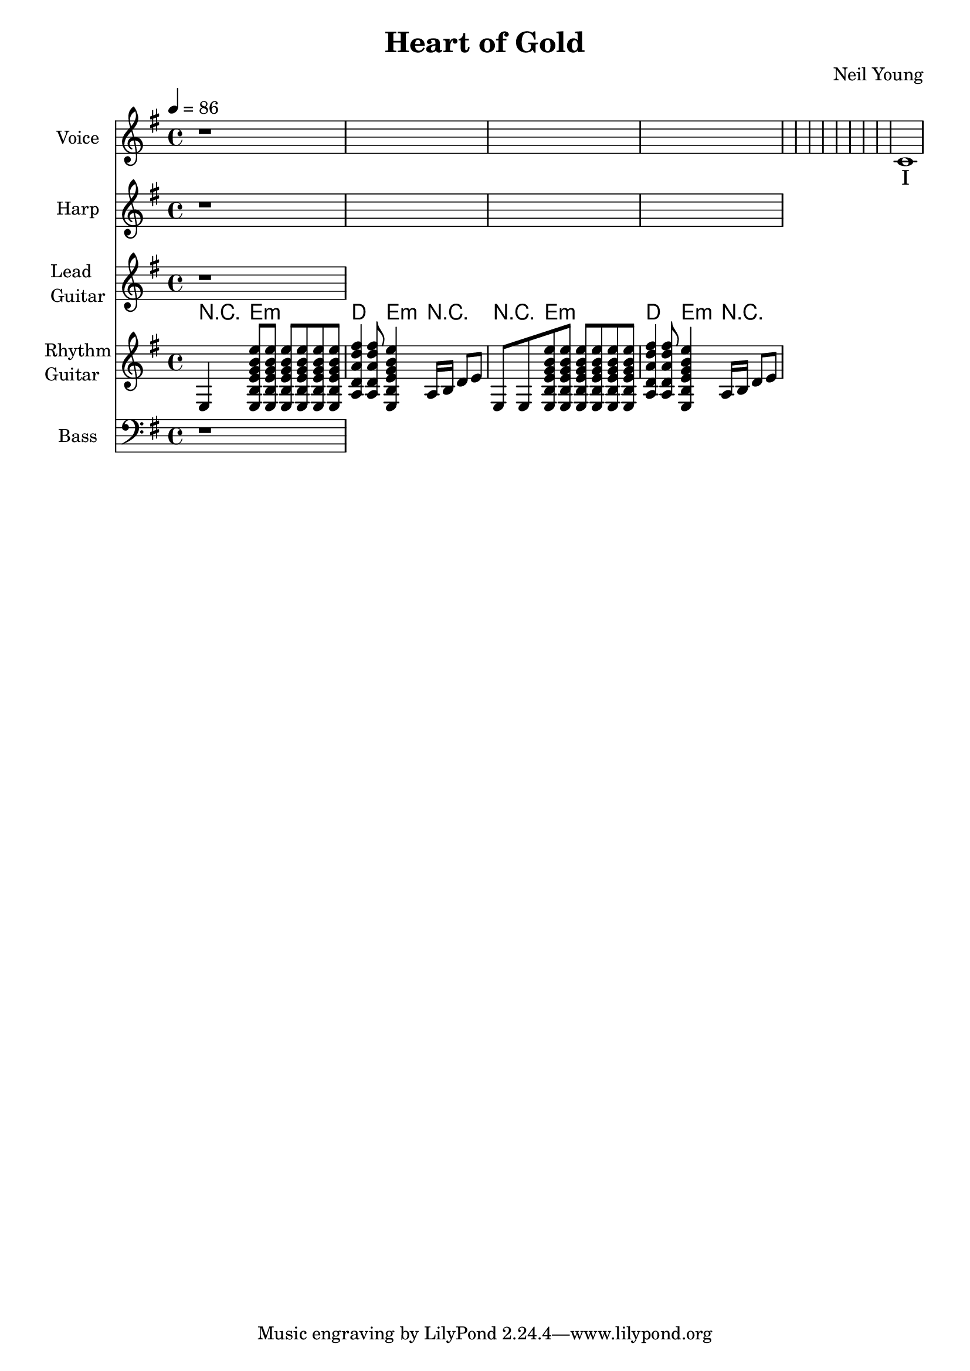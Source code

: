 \version "2.12.0"

\header {
  title = "Heart of Gold"
  composer = "Neil Young"
%  copyright = \markup \center-column {
%    "This file is Giacomo Ritucci's own work and represents his interpretation of the song."
%    "You may only use this file for private study, scholarship, or research."
%    " "
%  }
}


globals = {
  \key e \minor
  \time 4/4
  \tempo 4 = 86
}


voice = \relative c' {
  \globals
  \clef treble
  \set Staff.instrumentName = "Voice"
  \set Staff.shortInstrumentName = "V"

  r1 * 12 |
  c1 |
}


voiceLyrics = \lyricmode {
  I want to live
  I want to give
  I've been a miner for a heart of gold
  It's these expressions I never give
  That keep me searching for a heart of gold
  And I'm getting old
  Keeps me searching for a heart of gold
  And I'm getting old

  I've been to Hollywood,
  I've been to Redwood
  I've crossed the ocean for a heart of gold
  I've been in my mind
  It's such a fine line
  That keeps me searching for a heart of gold
  And I'm getting old
  Keeps me searching for a heart of gold
  And I'm getting old

  Keep me searching for a heart of gold
  Keep me searching and I'm growing old
  Keep me searching for a heart of gold
  I've been a miner for a heart of gold.
}


harp = \relative {
  \globals
  \set Staff.instrumentName = "Harp"
  \set Staff.shortInstrumentName = "H"
  \clef treble

  r1*4 |
}


leadGuitar = \relative {
  \globals
  \clef treble
  \set Staff.instrumentName = \markup {
    \column {
      "Lead"
      \line { "Guitar" }
    }
  }
  \set Staff.shortInstrumentName = "LG"

  r1 |
}

strumEminorDmajor = \relative c {
  < e b' e g b e >8     % Em
  < e b' e g b e >8
  < e b' e g b e >8
  < e b' e g b e >8
  < e b' e g b e >8
  < e b' e g b e >8
  < a d a' d fis >4     % D
  < a d a' d fis >8
  < e b' e g b e >4     % Em
}


rhythmGuitar = \relative c {
  \globals
  \clef treble
  \set Staff.instrumentName = \markup {
    \column {
      "Rhythm"
      \line { "Guitar" }
    }
  }
  \set Staff.shortInstrumentName = "RG"

  e4 \strumEminorDmajor a16 b d8 e |
  e,8 e8 \strumEminorDmajor a16 b d8 e |
}


rhythmGuitarChords = \chordmode {
  r4 e2.:m |
  d4. e4:m r4. |
  r4 e2.:m |
  d4. e4:m r4. |
}

bass = \relative {
  \globals
  \clef bass
  \set Staff.instrumentName = "Bass"
  \set Staff.shortInstrumentName = "B"

  r1 |
}


\score {
  <<
    <<
      \new Voice = "one" {
	\autoBeamOff
	\voice
      }
      \new Lyrics \lyricsto "one" \voiceLyrics
    >>
    \new Staff \harp
    \new Staff \leadGuitar
    <<
      \new ChordNames {
	\rhythmGuitarChords
      }
      \new Staff \rhythmGuitar
    >>
    \new Staff \bass
  >>
  \layout { }
  \midi { }
}

